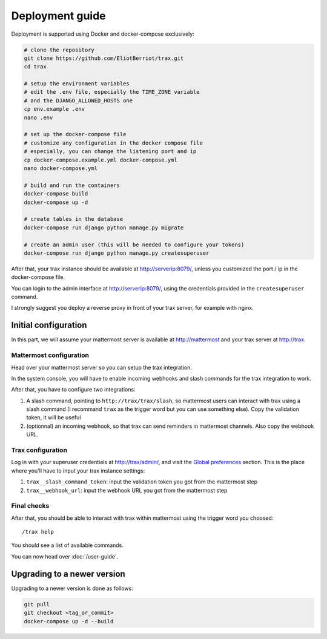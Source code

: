 Deployment guide
=================

Deployment is supported using Docker and docker-compose exclusively:

.. code-block:: shell

    # clone the repository
    git clone https://github.com/EliotBerriot/trax.git
    cd trax

    # setup the environment variables
    # edit the .env file, especially the TIME_ZONE variable
    # and the DJANGO_ALLOWED_HOSTS one
    cp env.example .env
    nano .env

    # set up the docker-compose file
    # customize any configuration in the docker compose file
    # especially, you can change the listening port and ip
    cp docker-compose.example.yml docker-compose.yml
    nano docker-compose.yml

    # build and run the containers
    docker-compose build
    docker-compose up -d

    # create tables in the database
    docker-compose run django python manage.py migrate

    # create an admin user (this will be needed to configure your tokens)
    docker-compose run django python manage.py createsuperuser

After that, your trax instance should be available at http://serverip:8079/, unless you customized the port / ip in the docker-compose file.

You can login to the admin interface at http://serverip:8079/, using the credentials provided in the ``createsuperuser`` command.

I strongly suggest you deploy a reverse proxy in front of your trax server, for example with nginx.


Initial configuration
*********************

In this part, we will assume your mattermost server is available at http://mattermost and your trax server at http://trax.

Mattermost configuration
------------------------

Head over your mattermost server so you can setup the trax integration.

In the system console, you will have to enable incoming webhooks and slash commands for the trax integration to work.

After that, you have to configure two integrations:

1. A slash command, pointing to ``http://trax/trax/slash``, so mattermost users can interact with trax using a slash command (I recommand ``trax`` as the trigger word but you can use something else). Copy the validation token, it will be useful
2. (optionnal) an incoming webhook, so that trax can send reminders in mattermost channels. Also copy the webhook URL.

Trax configuration
------------------

Log in with your superuser credentials at http://trax/admin/, and visit the `Global preferences <http://trax/admin/dynamic_preferences/globalpreferencemodel/>`_ section. This is the place where you'll have to input your trax instance settings:

1. ``trax__slash_command_token``: input the validation token you got from the mattermost step
2. ``trax__webhook_url``: input the webhook URL you got from the mattermost step

Final checks
------------

After that, you should be able to interact with trax within mattermost using the trigger word you choosed::

    /trax help

You should see a list of available commands.

You can now head over :doc:`/user-guide`.

Upgrading to a newer version
****************************

Upgrading to a newer version is done as follows:

.. code-block:: shell

    git pull
    git checkout <tag_or_commit>
    docker-compose up -d --build
